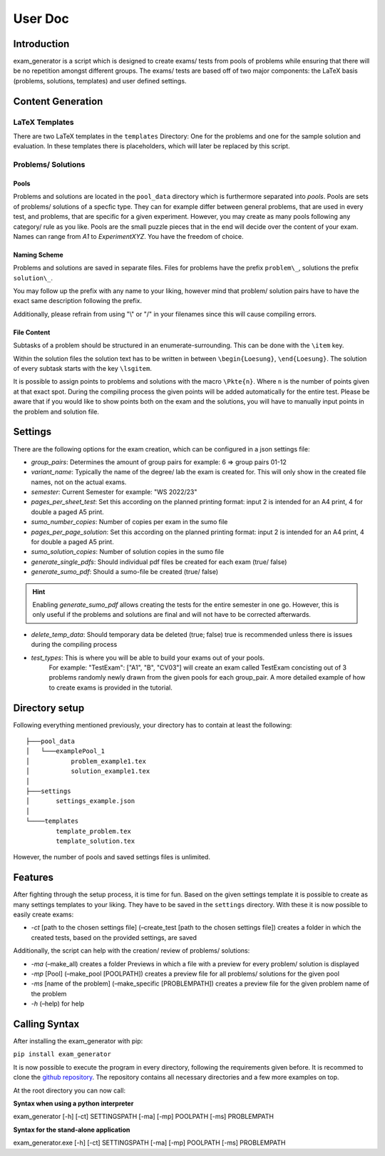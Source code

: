 User Doc
========

Introduction
-----------------
exam_generator is a script which is designed to create exams/ tests from 
pools of problems while ensuring that there will be no repetition amongst
different groups. 
The exams/ tests are based off of two major components:
the LaTeX basis (problems, solutions, templates) and user defined settings.


Content Generation
-----------------------


LaTeX Templates
^^^^^^^^^^^^^^^^^^^^^^^
There are two LaTeX templates in the ``templates`` Directory: One for the problems 
and one for the sample solution and evaluation. In these templates there is 
placeholders, which will later be replaced by this script.

Problems/ Solutions
^^^^^^^^^^^^^^^^^^^^^^^

Pools
""""""""""""""""""""""""
Problems and solutions are located in the
``pool_data`` directory which is furthermore separated into *pools*. 
Pools are sets of problems/ solutions of a specfic type. They can for example differ between general
problems, that are used in every test, and problems, that are specific for a given experiment. However,
you may create as many pools following any category/ rule as you like. Pools are the small puzzle pieces
that in the end will decide over the content of your exam. Names can range from *A1* to *ExperimentXYZ*.
You have the freedom of choice.

Naming Scheme
""""""""""""""""""""""""

Problems and solutions are saved in separate files. Files for problems have the prefix ``problem\_``,
solutions the prefix ``solution\_``. 

You may follow up the prefix with any name to your liking, however mind that problem/ solution pairs
have to have the exact same description following the prefix. 

Additionally, please refrain from using "\\" or "/" in your filenames since this will cause compiling errors.

File Content
""""""""""""""""""""""""
Subtasks of a problem should be structured in an
enumerate-surrounding. This can be done with the ``\item`` key. 

Within the solution files the solution text has
to be written in between ``\begin{Loesung}``, ``\end{Loesung}``. 
The solution of every subtask starts with the key
``\lsgitem``. 

It is possible to assign points to problems and
solutions with the macro ``\Pkte{n}``. Where ``n`` is the number of points given at that exact spot.
During the compiling process the given points will be added automatically for the entire test.
Please be aware that if you would like to show points both on the exam and the solutions,
you will have to manually input points in the problem and solution file.


Settings
--------------------

There are the following options for the exam creation, which can be configured 
in a json settings file:

-  *group_pairs*: Determines the amount of group pairs for example: 6 =>
   group pairs 01-12


-  *variant_name*: Typically the name of the degree/ lab the exam is created for.
   This will only show in the created file names, not on the actual exams.


-  *semester*: Current Semester for example: "WS 2022/23"


-  *pages_per_sheet_test*: Set this according on the planned printing format:
   input 2 is intended for an A4 print, 4  for double a  paged A5 print.


-  *sumo_number_copies*: Number of copies per exam in the sumo file


-  *pages_per_page_solution*: Set this according on the planned printing format:
   input 2 is intended for an A4 print, 4  for double a  paged A5 print.


-  *sumo_solution_copies*: Number of solution copies in the sumo file


-  *generate_single_pdfs*: Should individual pdf files be created for each
   exam (true/ false) 


-  *generate_sumo_pdf*: Should a sumo-file be created (true/ false)

.. hint::
   Enabling *generate_sumo_pdf* allows creating the tests for the entire semester in
   one go. However, this is only useful if the problems and solutions are
   final and will not have to be corrected afterwards. 

-  *delete_temp_data*: Should temporary data be deleted (true; false) true
   is recommended unless there is issues during the compiling process

- *test_types*: This is where you will be able to build your exams out of your pools.
   For example: "TestExam": ["A1", "B", "CV03"] will create an exam called TestExam concisting out 
   of 3 problems randomly newly drawn from the given pools for each group_pair. A more detailed 
   example of how to create exams is provided in the tutorial.

Directory setup
---------------------
Following everything mentioned previously, your directory has to contain at least the following:

::
   
   ├───pool_data
   │   └───examplePool_1
   │           problem_example1.tex
   │           solution_example1.tex
   │
   ├───settings
   │       settings_example.json
   │
   └────templates                            
           template_problem.tex
           template_solution.tex

However, the number of pools and saved settings files is unlimited.

Features
--------------------

After fighting through the setup process, it is time for fun.
Based on the given settings template it is possible to create as many settings
templates to your liking. They have to be saved in the ``settings``
directory. With these it is now possible to easily create exams:

-  *-ct* [path to the chosen settings file] (–create_test [path to
   the chosen settings file]) creates a folder in which the created
   tests, based on the provided settings, are saved

Additionally, the script can help with the creation/ review of problems/
solutions:

-  *-ma* (–make_all) creates a folder Previews in which a file with a
   preview for every problem/ solution is displayed

-  *-mp* [Pool] (–make_pool [POOLPATH]) creates a preview file for all
   problems/ solutions for the given pool

-  *-ms* [name of the problem] (–make_specific [PROBLEMPATH])
   creates a preview file for the given problem name of the problem
   
  

-  *-h* (–help) for help

Calling Syntax
---------------

After installing the exam_generator with pip:

``pip install exam_generator``

It is now possible to execute the program in every directory, following
the requirements given before. It is recommed to clone the `github repository <https://github.com/TUD-RST/examgenerator>`_.
The repository contains all necessary directories and a few more examples on top.

At the root directory you can now call:

**Syntax when using a python interpreter**


exam_generator [-h] [-ct] SETTINGSPATH [-ma] [-mp] POOLPATH
[-ms] PROBLEMPATH


**Syntax for the stand-alone application**

exam_generator.exe [-h] [-ct] SETTINGSPATH [-ma] [-mp] POOLPATH [-ms]
PROBLEMPATH


